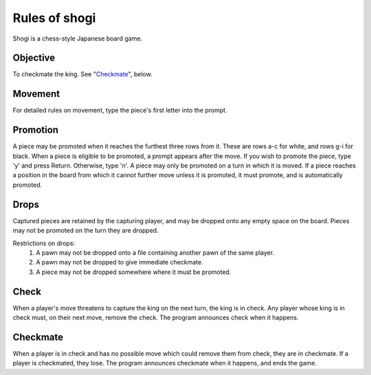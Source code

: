 .. _rules:

Rules of shogi
==============

Shogi is a chess-style Japanese board game.

.. _rules_objective:

Objective
---------

To checkmate the king. See "`Checkmate`_", below.

.. _rules_movement:

Movement
--------

For detailed rules on movement, type the piece's first letter into the prompt.

.. _rules_promotion:

Promotion
---------

A piece may be promoted when it reaches the furthest three rows from it. These
are rows a-c for white, and rows g-i for black.
When a piece is eligible to be promoted, a prompt appears after the move. If
you wish to promote the piece, type 'y' and press Return. Otherwise, type 'n'.
A piece may only be promoted on a turn in which it is moved. If a piece
reaches a position in the board from which it cannot further move unless it is
promoted, it must promote, and is automatically promoted.

.. _rules_drop:

Drops
-----

Captured pieces are retained by the capturing player, and may be dropped onto
any empty space on the board. Pieces may not be promoted on the turn they are
dropped.

Restrictions on drops:
    1. A pawn may not be dropped onto a file containing another pawn of the
       same player.
    2. A pawn may not be dropped to give immediate checkmate.
    3. A piece may not be dropped somewhere where it must be promoted.

.. _rules_check:

Check
-----

When a player's move threatens to capture the king on the next turn, the king
is in check. Any player whose king is in check must, on their next move,
remove the check.
The program announces check when it happens.

.. Not yet, it'll happen...

.. _rules_checkmate:

Checkmate
---------

When a player is in check and has no possible move which could remove them from
check, they are in checkmate. If a player is checkmated, they lose.
The program announces checkmate when it happens, and ends the game.
